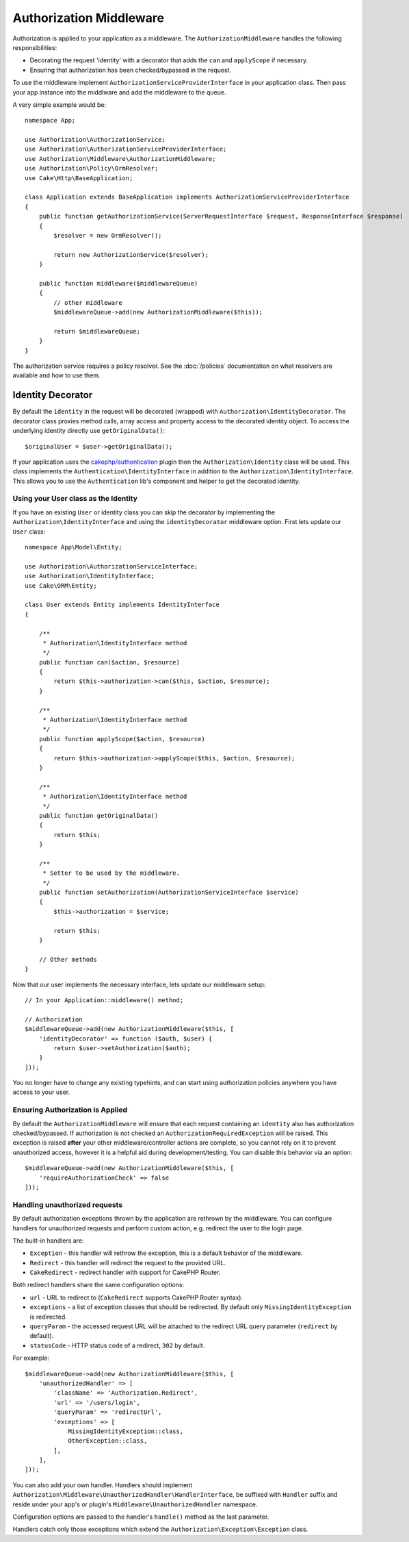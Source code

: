 Authorization Middleware
########################

Authorization is applied to your application as a middleware. The
``AuthorizationMiddleware`` handles the following responsibilities:

* Decorating the request 'identity' with a decorator that adds the ``can`` and
  ``applyScope`` if necessary.
* Ensuring that authorization has been checked/bypassed in the request.

To use the middleware implement ``AuthorizationServiceProviderInterface`` in your
application class. Then pass your app instance into the middlware and add the
middleware to the queue.

A very simple example would be::

    namespace App;

    use Authorization\AuthorizationService;
    use Authorization\AuthorizationServiceProviderInterface;
    use Authorization\Middleware\AuthorizationMiddleware;
    use Authorization\Policy\OrmResolver;
    use Cake\Http\BaseApplication;

    class Application extends BaseApplication implements AuthorizationServiceProviderInterface
    {
        public function getAuthorizationService(ServerRequestInterface $request, ResponseInterface $response)
        {
            $resolver = new OrmResolver();

            return new AuthorizationService($resolver);
        }

        public function middleware($middlewareQueue)
        {
            // other middleware
            $middlewareQueue->add(new AuthorizationMiddleware($this));

            return $middlewareQueue;
        }
    }

The authorization service requires a policy resolver. See the
:doc:`/policies` documentation on what resolvers are available and how
to use them.

.. _identity-decorator:

Identity Decorator
==================

By default the ``identity`` in the request will be decorated (wrapped) with
``Authorization\IdentityDecorator``. The decorator class proxies method calls,
array access and property access to the decorated identity object. To access the
underlying identity directly use ``getOriginalData()``::

    $originalUser = $user->getOriginalData();

If your application uses the `cakephp/authentication
<https://github.com/cakephp/authentication>`_ plugin then the
``Authorization\Identity`` class will be used. This class implements the
``Authentication\IdentityInterface`` in addition to the
``Authorization\IdentityInterface``. This allows you to use the
``Authentication`` lib's component and helper to get the decorated identity.

Using your User class as the Identity
-------------------------------------

If you have an existing ``User`` or identity class you can skip the decorator by
implementing the ``Authorization\IdentityInterface`` and using the
``identityDecorator`` middleware option. First lets update our ``User`` class::

    namespace App\Model\Entity;

    use Authorization\AuthorizationServiceInterface;
    use Authorization\IdentityInterface;
    use Cake\ORM\Entity;

    class User extends Entity implements IdentityInterface
    {

        /**
         * Authorization\IdentityInterface method
         */
        public function can($action, $resource)
        {
            return $this->authorization->can($this, $action, $resource);
        }

        /**
         * Authorization\IdentityInterface method
         */
        public function applyScope($action, $resource)
        {
            return $this->authorization->applyScope($this, $action, $resource);
        }

        /**
         * Authorization\IdentityInterface method
         */
        public function getOriginalData()
        {
            return $this;
        }

        /**
         * Setter to be used by the middleware.
         */
        public function setAuthorization(AuthorizationServiceInterface $service)
        {
            $this->authorization = $service;

            return $this;
        }

        // Other methods
    }

Now that our user implements the necessary interface, lets update our middleware
setup::

    // In your Application::middleware() method;

    // Authorization
    $middlewareQueue->add(new AuthorizationMiddleware($this, [
        'identityDecorator' => function ($auth, $user) {
            return $user->setAuthorization($auth);
        }
    ]));

You no longer have to change any existing typehints, and can start using
authorization policies anywhere you have access to your user.

Ensuring Authorization is Applied
---------------------------------

By default the ``AuthorizationMiddleware`` will ensure that each request
containing an ``identity`` also has authorization checked/bypassed. If
authorization is not checked an ``AuthorizationRequiredException`` will be raised.
This exception is raised **after** your other middleware/controller actions are
complete, so you cannot rely on it to prevent unauthorized access, however it is
a helpful aid during development/testing. You can disable this behavior via an
option::

    $middlewareQueue->add(new AuthorizationMiddleware($this, [
        'requireAuthorizationCheck' => false
    ]));

Handling unauthorized requests
------------------------------

By default authorization exceptions thrown by the application are rethrown by the middleware.
You can configure handlers for unauthorized requests and perform custom action, e.g.
redirect the user to the login page.

The built-in handlers are:

* ``Exception`` - this handler will rethrow the exception, this is a default
  behavior of the middleware.
* ``Redirect`` - this handler will redirect the request to the provided URL.
* ``CakeRedirect`` - redirect handler with support for CakePHP Router.

Both redirect handlers share the same configuration options:

* ``url`` - URL to redirect to (``CakeRedirect`` supports CakePHP Router syntax).
* ``exceptions`` - a list of exception classes that should be redirected. By
  default only ``MissingIdentityException`` is redirected.
* ``queryParam`` - the accessed request URL will be attached to the redirect URL
  query parameter (``redirect`` by default).
* ``statusCode`` - HTTP status code of a redirect, ``302`` by default.

For example::

    $middlewareQueue->add(new AuthorizationMiddleware($this, [
        'unauthorizedHandler' => [
            'className' => 'Authorization.Redirect',
            'url' => '/users/login',
            'queryParam' => 'redirectUrl',
            'exceptions' => [
                MissingIdentityException::class,
                OtherException::class,
            ],
        ],
    ]));

You can also add your own handler. Handlers should implement
``Authorization\Middleware\UnauthorizedHandler\HandlerInterface``, be suffixed
with ``Handler`` suffix and reside under your app's or plugin's
``Middleware\UnauthorizedHandler`` namespace.

Configuration options are passed to the handler's ``handle()`` method as the
last parameter.

Handlers catch only those exceptions which extend the
``Authorization\Exception\Exception`` class.

